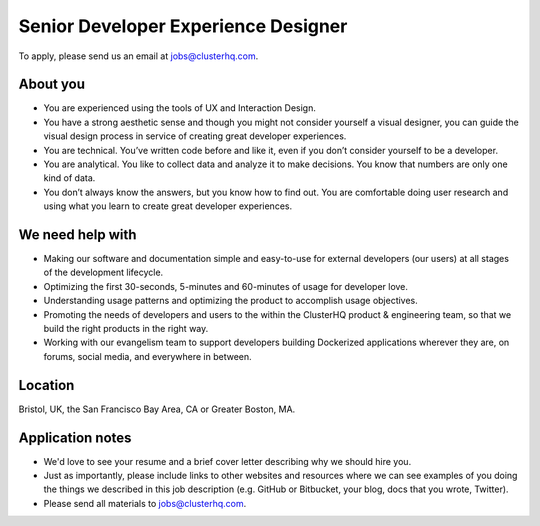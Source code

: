 Senior Developer Experience Designer
====================================

To apply, please send us an email at jobs@clusterhq.com.

About you
---------

- You are experienced using the tools of UX and Interaction Design.

- You have a strong aesthetic sense and though you might not consider yourself a visual designer, you can guide the visual design process in service of creating great developer experiences.

- You are technical.
  You’ve written code before and like it, even if you don’t consider yourself to be a developer.

- You are analytical. 
  You like to collect data and analyze it to make decisions. 
  You know that numbers are only one kind of data.

- You don’t always know the answers, but you know how to find out.  
  You are comfortable doing user research and using what you learn to create great developer experiences.

We need help with
-----------------

-  Making our software and documentation simple and easy-to-use for external developers (our users) at all stages of the development lifecycle.
-  Optimizing the first 30-seconds, 5-minutes and 60-minutes of usage for developer love.
-  Understanding usage patterns and optimizing the product to accomplish usage objectives.
-  Promoting the needs of developers and users to the within the ClusterHQ product & engineering team, so that we build the right products in the right way.
-  Working with our evangelism team to support developers building Dockerized applications wherever they are, on forums, social media, and everywhere in between.

Location
--------

Bristol, UK, the San Francisco Bay Area, CA or Greater Boston, MA.

Application notes
-----------------

-  We'd love to see your resume and a brief cover letter describing why we should hire you.
-  Just as importantly, please include links to other websites and resources where we can see examples of you doing the things we described in this job description (e.g. GitHub or Bitbucket, your blog, docs that you wrote, Twitter).
-  Please send all materials to jobs@clusterhq.com.

